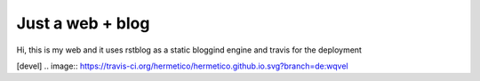 Just a web + blog
=================

Hi, this is my web and it uses rstblog as a static bloggind engine and travis for the deployment

[devel] .. image:: https://travis-ci.org/hermetico/hermetico.github.io.svg?branch=de:wqvel